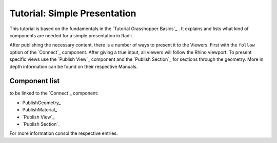 **********************************
Tutorial: Simple Presentation
**********************************

This tutorial is based on the fundamentals in the `Tutorial Grasshopper Basics`_ .
It explains and lists what kind of components are needed for a simple presentation in Radii. 

After publishing the necessary content, there is a number of ways to present it to the Viewers. 
First with the ``follow`` option of the `Connect`_ component. After giving a true input, all viewers will follow the Rhino viewport. 
To present specific views use the `Publish View`_ component and the `Publish Section`_ for sections through the geometry. More in depth information can be found on their respective Manuals.  

.. image:: ../Quick_Guide/2_LV_simple_review/simple_review_grasshopper.png
    :align: left





Component list 
---------------

to be linked to the `Connect`_ component:


- PublishGeometry_
- PublishMaterial_
- `Publish View`_
- `Publish Section`_

For more information consol the respective entries. 